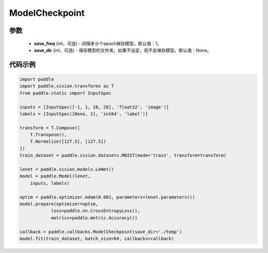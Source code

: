 .. _cn_api_paddle_callbacks_ModelCheckpoint:

ModelCheckpoint
-------------------------------

.. py:class:: paddle.callbacks.ModelCheckpoint(save_freq=1, save_dir=None)

 ``ModelCheckpoint`` 回调类和model。fit联合使用，在训练阶段，保存模型权重和优化器状态信息。当前仅支持在固定的epoch间隔保存模型，不支持按照batch的间隔保存。

   子方法可以参考基类。

参数
::::::::::::

  - **save_freq** (int，可选) - 间隔多少个epoch保存模型。默认值：1。
  - **save_dir** (int，可选) - 保存模型的文件夹。如果不设定，将不会保存模型。默认值：None。


代码示例
::::::::::::

.. code-block:: python

    import paddle
    import paddle.vision.transforms as T
    from paddle.static import InputSpec

    inputs = [InputSpec([-1, 1, 28, 28], 'float32', 'image')]
    labels = [InputSpec([None, 1], 'int64', 'label')]

    transform = T.Compose([
        T.Transpose(),
        T.Normalize([127.5], [127.5])
    ])
    train_dataset = paddle.vision.datasets.MNIST(mode='train', transform=transform)

    lenet = paddle.vision.models.LeNet()
    model = paddle.Model(lenet,
        inputs, labels)

    optim = paddle.optimizer.Adam(0.001, parameters=lenet.parameters())
    model.prepare(optimizer=optim,
                loss=paddle.nn.CrossEntropyLoss(),
                metrics=paddle.metric.Accuracy())

    callback = paddle.callbacks.ModelCheckpoint(save_dir='./temp')
    model.fit(train_dataset, batch_size=64, callbacks=callback)
